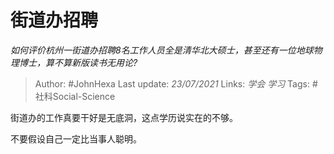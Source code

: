 * 街道办招聘
  :PROPERTIES:
  :CUSTOM_ID: 街道办招聘
  :END:

/如何评价杭州一街道办招聘8名工作人员全是清华北大硕士，甚至还有一位地球物理博士，算不算新版读书无用论?/

#+BEGIN_QUOTE
  Author: #JohnHexa Last update: /23/07/2021/ Links: [[学会]] [[学习]]
  Tags: #社科Social-Science
#+END_QUOTE

街道办的工作真要干好是无底洞，这点学历说实在的不够。

不要假设自己一定比当事人聪明。
